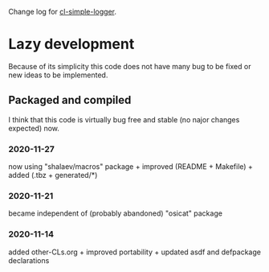 Change log for [[https://github.com/chalaev/cl-simple-logger][cl-simple-logger]].

* Lazy development
Because of its simplicity this code does not have many bug to be fixed or new ideas to be implemented.

** Packaged and compiled
I think that this code is virtually bug free and stable (no najor changes expected) now.

*** 2020-11-27
now using "shalaev/macros" package + improved (README + Makefile) + added (.tbz + generated/*)

*** 2020-11-21
became independent of (probably abandoned) "osicat" package

*** 2020-11-14
added other-CLs.org + improved portability + updated asdf and defpackage declarations
